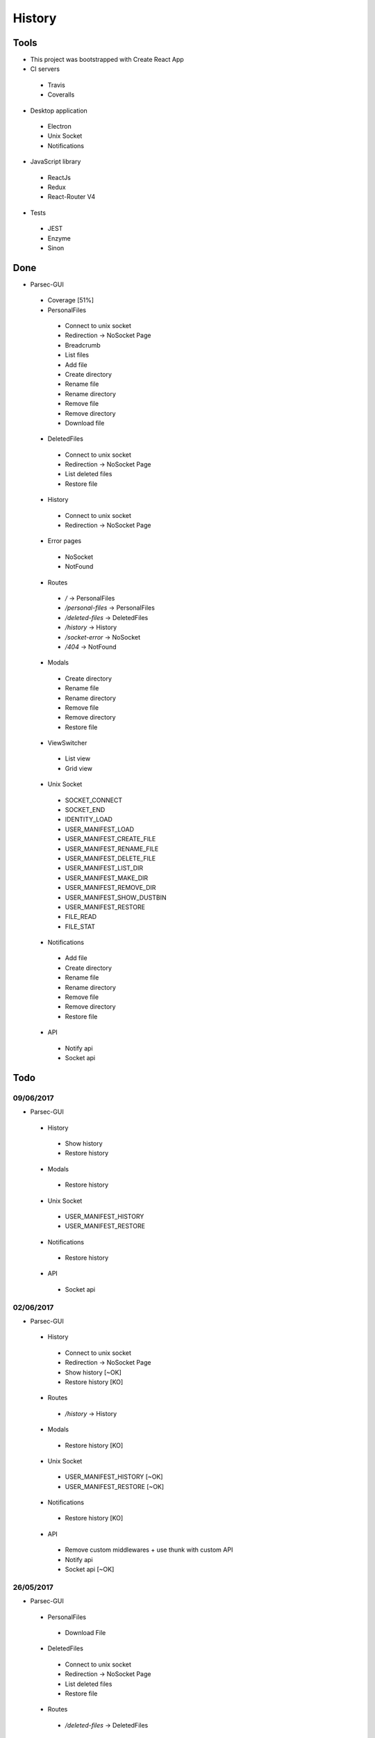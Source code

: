 =======
History
=======

Tools
-----
- This project was bootstrapped with Create React App
- CI servers
 - Travis
 - Coveralls
- Desktop application
 - Electron
 - Unix Socket
 - Notifications
- JavaScript library
 - ReactJs
 - Redux
 - React-Router V4
- Tests
 - JEST
 - Enzyme
 - Sinon

Done
----
- Parsec-GUI
 - Coverage [51%]
 - PersonalFiles
  - Connect to unix socket
  - Redirection -> NoSocket Page
  - Breadcrumb
  - List files
  - Add file
  - Create directory
  - Rename file
  - Rename directory
  - Remove file
  - Remove directory
  - Download file
 - DeletedFiles
  - Connect to unix socket
  - Redirection -> NoSocket Page
  - List deleted files
  - Restore file
 - History
  - Connect to unix socket
  - Redirection -> NoSocket Page
 - Error pages
  - NoSocket
  - NotFound
 - Routes
  - */* -> PersonalFiles
  - */personal-files* -> PersonalFiles
  - */deleted-files* -> DeletedFiles
  - */history* -> History
  - */socket-error* -> NoSocket
  - */404* -> NotFound
 - Modals
  - Create directory
  - Rename file
  - Rename directory
  - Remove file
  - Remove directory
  - Restore file
 - ViewSwitcher
  - List view
  - Grid view
 - Unix Socket
  - SOCKET_CONNECT
  - SOCKET_END
  - IDENTITY_LOAD
  - USER_MANIFEST_LOAD
  - USER_MANIFEST_CREATE_FILE
  - USER_MANIFEST_RENAME_FILE
  - USER_MANIFEST_DELETE_FILE
  - USER_MANIFEST_LIST_DIR
  - USER_MANIFEST_MAKE_DIR
  - USER_MANIFEST_REMOVE_DIR
  - USER_MANIFEST_SHOW_DUSTBIN
  - USER_MANIFEST_RESTORE
  - FILE_READ
  - FILE_STAT
 - Notifications
  - Add file
  - Create directory
  - Rename file
  - Rename directory
  - Remove file
  - Remove directory
  - Restore file
 - API
  - Notify api
  - Socket api

Todo
----

09/06/2017
**********************
- Parsec-GUI
 - History
  - Show history
  - Restore history
 - Modals
  - Restore history
 - Unix Socket
  - USER_MANIFEST_HISTORY
  - USER_MANIFEST_RESTORE
 - Notifications
  - Restore history
 - API
  - Socket api

02/06/2017
**********************
- Parsec-GUI
 - History
  - Connect to unix socket
  - Redirection -> NoSocket Page
  - Show history                                                [~OK]
  - Restore history                                             [KO]
 - Routes
  - */history* -> History
 - Modals
  - Restore history                                             [KO]
 - Unix Socket
  - USER_MANIFEST_HISTORY                                       [~OK]
  - USER_MANIFEST_RESTORE                                       [~OK]
 - Notifications
  - Restore history                                             [KO]
 - API
  - Remove custom middlewares + use thunk with custom API
  - Notify api
  - Socket api                                                  [~OK]

26/05/2017
**********************
- Parsec-GUI
 - PersonalFiles
  - Download File
 - DeletedFiles
  - Connect to unix socket
  - Redirection -> NoSocket Page
  - List deleted files
  - Restore file
 - Routes
  - */deleted-files* -> DeletedFiles
 - Modals
  - Restore file
 - Unix Socket
  - USER_MANIFEST_SHOW_DUSTBIN
  - USER_MANIFEST_RESTORE
  - FILE_READ
 - Notifications
  - Restore file

19/05/2017
**********************
- Parsec-GUI
 - PersonalFiles
  - Connect to unix socket
  - Redirection -> NoSocket Page
  - Breadcrumb
  - List files
  - Add file
  - Create directory
  - Rename file
  - Rename directory
  - Remove file
  - Remove directory
 - Error pages
  - NoSocket
  - NotFound
 - Routes
  - */* -> PersonalFiles
  - */personal-files* -> PersonalFiles
  - */socket-error* -> NoSocket
  - */404* -> NotFound
 - Modals
  - Create directory
  - Rename file
  - Rename directory
  - Remove file
  - Remove directory
 - ViewSwitcher
  - List view
  - Grid view
 - Unix Socket
  - SOCKET_CONNECT
  - SOCKET_END
  - IDENTITY_LOAD
  - USER_MANIFEST_LOAD
  - USER_MANIFEST_CREATE_FILE
  - USER_MANIFEST_RENAME_FILE
  - USER_MANIFEST_DELETE_FILE
  - USER_MANIFEST_LIST_DIR
  - USER_MANIFEST_MAKE_DIR
  - USER_MANIFEST_REMOVE_DIR
  - FILE_STAT
 - Notifications
  - Add file
  - Create directory
  - Rename file
  - Rename directory
  - Remove file
  - Remove directory
